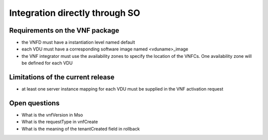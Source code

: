 Integration directly through SO
===============================


Requirements on the VNF package
-------------------------------

- the VNFD must have a instantiation level named default

- each VDU must have a corresponding software image named <vduname>_image

- the VNF integrator must use the availability zones to specify the location of the VNFCs. One availability zone
  will be defined for each VDU

Limitations of the current release
----------------------------------

- at least one server instance mapping for each VDU must be supplied in the VNF activation request


Open questions
--------------

- What is the vnfVersion in Mso
- What is the requestType in vnfCreate
- What is the meaning of the tenantCreated field in rollback
